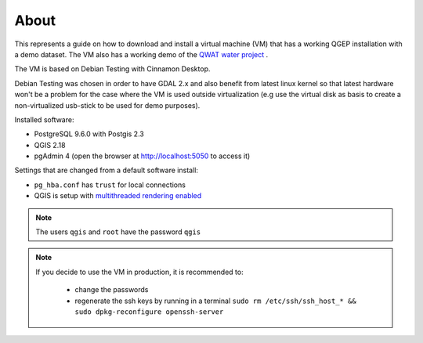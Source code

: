 About
=====

This represents a guide on how to download and install a virtual machine (VM) that has a
working QGEP installation with a demo dataset. The VM also has a working demo of the `QWAT water project <https://github.com/qwat/QWAT>`_ .

The VM is based on Debian Testing with Cinnamon Desktop.

Debian Testing was chosen in order to have GDAL 2.x and also benefit from latest linux kernel so that latest hardware
won't be a problem for the case where the VM is used outside virtualization (e.g use the virtual disk as basis to create 
a non-virtualized usb-stick to be used for demo purposes).

Installed software:

- PostgreSQL 9.6.0 with Postgis 2.3
- QGIS 2.18
- pgAdmin 4 (open the browser at http://localhost:5050 to access it)


Settings that are changed from a default software install:

- ``pg_hba.conf`` has ``trust`` for local connections
- QGIS is setup with `multithreaded rendering enabled <http://www.lutraconsulting.co.uk/products/qgis-mtr>`_

.. note::

 The users ``qgis`` and ``root`` have the password ``qgis``

.. note::

 If you decide to use the VM in production, it is recommended to:

  - change the passwords
  - regenerate the ssh keys by running in a terminal ``sudo rm /etc/ssh/ssh_host_* && sudo dpkg-reconfigure openssh-server``
